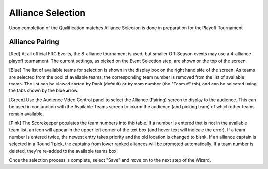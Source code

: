 Alliance Selection
==================

Upon completion of the Qualification matches Alliance Selection is done in preparation for the Playoff Tournament

Alliance Pairing
----------------

.. image:: images/alliance-selection-0.png

[Red] At all official FRC Events, the 8-alliance tournament is used, but smaller Off-Season events may use a 4-alliance playoff tournament. The current settings, as picked on the Event Selection step, are shown on the top of the screen.

[Blue] The list of available teams for selection is shown in the display box on the right hand side of the screen. As teams are selected from the pool of available teams, the corresponding team number is removed from the list of available teams. The list can be viewed sorted by Rank (default) or by team number (the "Team #" tab), and can be selected using the tabs shown by the blue arrow.

[Green] Use the Audience Video Control panel to select the Alliance (Pairing) screen to display to the audience. This can be used in conjunction with the Available Teams screen to inform the audience (and picking team) of which other teams remain available.

[Pink] The Scorekeeper populates the team numbers into this table. If a number is entered that is not in the available team list, an icon will appear in the upper left corner of the text box (and hover text will indicate the error). If a team number is entered twice, the newest entry takes priority and the old location is changed to blank. If an alliance captain is selected in a Round 1 pick, the captains from lower ranked alliances will be promoted automatically. If a team number is deleted, they're re-added to the available teams box.

Once the selection process is complete, select "Save" and move on to the next step of the Wizard.

